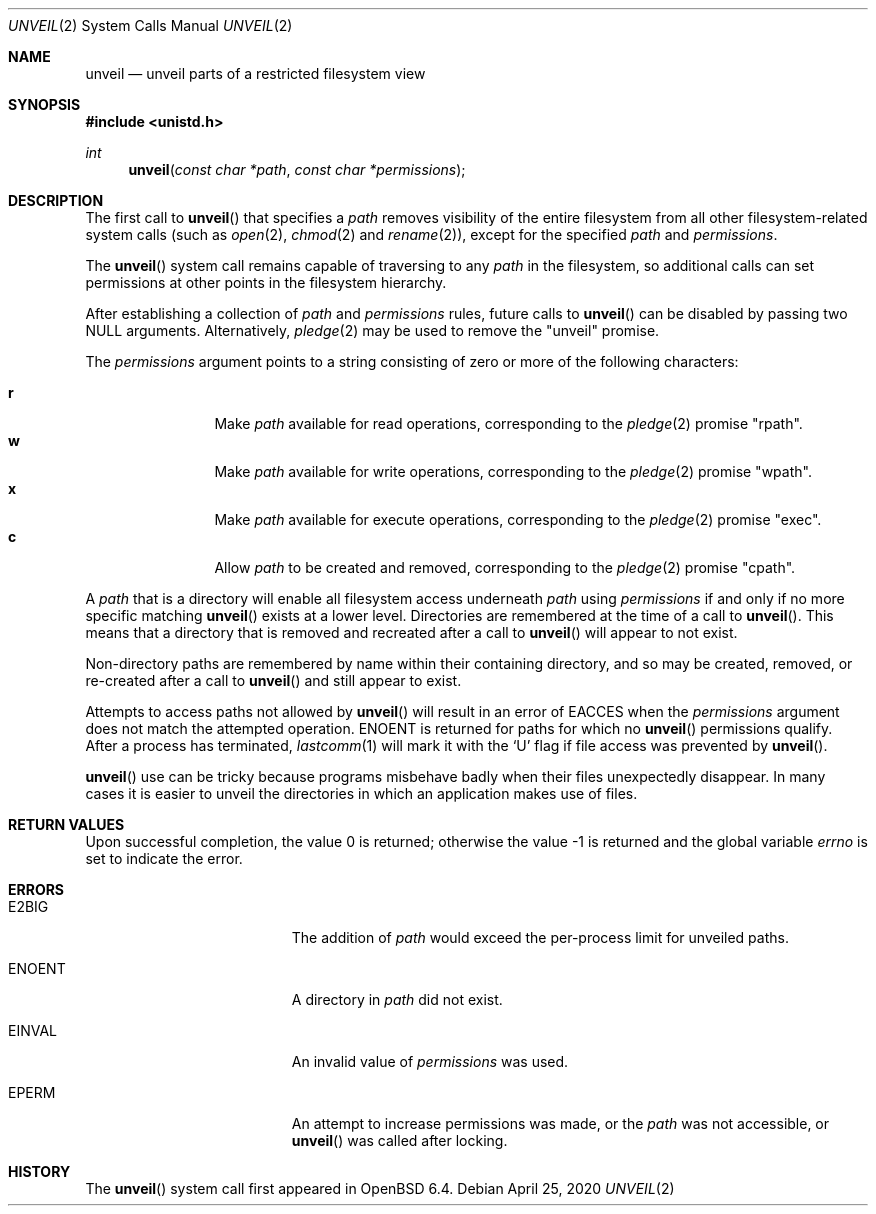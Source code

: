 .\" $OpenBSD: unveil.2,v 1.21 2020/04/25 13:23:01 beck Exp $
.\"
.\" Copyright (c) 2018 Bob Beck <beck@openbsd.org>
.\"
.\" Permission to use, copy, modify, and distribute this software for any
.\" purpose with or without fee is hereby granted, provided that the above
.\" copyright notice and this permission notice appear in all copies.
.\"
.\" THE SOFTWARE IS PROVIDED "AS IS" AND THE AUTHOR DISCLAIMS ALL WARRANTIES
.\" WITH REGARD TO THIS SOFTWARE INCLUDING ALL IMPLIED WARRANTIES OF
.\" MERCHANTABILITY AND FITNESS. IN NO EVENT SHALL THE AUTHOR BE LIABLE FOR
.\" ANY SPECIAL, DIRECT, INDIRECT, OR CONSEQUENTIAL DAMAGES OR ANY DAMAGES
.\" WHATSOEVER RESULTING FROM LOSS OF USE, DATA OR PROFITS, WHETHER IN AN
.\" ACTION OF CONTRACT, NEGLIGENCE OR OTHER TORTIOUS ACTION, ARISING OUT OF
.\" OR IN CONNECTION WITH THE USE OR PERFORMANCE OF THIS SOFTWARE.
.\"
.Dd $Mdocdate: April 25 2020 $
.Dt UNVEIL 2
.Os
.Sh NAME
.Nm unveil
.Nd unveil parts of a restricted filesystem view
.Sh SYNOPSIS
.In unistd.h
.Ft int
.Fn unveil "const char *path" "const char *permissions"
.Sh DESCRIPTION
The first call to
.Fn unveil
that specifies a
.Fa path
removes visibility of the entire filesystem from all other
filesystem-related system calls (such as
.Xr open 2 ,
.Xr chmod 2
and
.Xr rename 2 ) ,
except for the specified
.Fa path
and
.Fa permissions .
.Pp
The
.Fn unveil
system call remains capable of traversing to any
.Fa path
in the filesystem, so additional calls can set permissions at other
points in the filesystem hierarchy.
.Pp
After establishing a collection of
.Fa path
and
.Fa permissions
rules, future calls to
.Fn unveil
can be disabled by passing two
.Dv NULL
arguments.
Alternatively,
.Xr pledge 2
may be used to remove the
.Qq unveil
promise.
.Pp
The
.Fa permissions
argument points to a string consisting of zero or more of the following
characters:
.Pp
.Bl -tag -width "XXXX" -offset indent -compact
.It Cm r
Make
.Fa path
available for read operations, corresponding to the
.Xr pledge 2
promise
.Qq rpath .
.It Cm w
Make
.Fa path
available for write operations, corresponding to the
.Xr pledge 2
promise
.Qq wpath .
.It Cm x
Make
.Fa path
available for execute operations, corresponding to the
.Xr pledge 2
promise
.Qq exec .
.It Cm c
Allow
.Fa path
to be created and removed, corresponding to the
.Xr pledge 2
promise
.Qq cpath .
.El
.Pp
A
.Fa path
that is a directory will enable all filesystem access underneath
.Fa path
using
.Fa permissions
if and only if no more specific matching
.Fn unveil
exists at a lower level.
Directories are remembered at the time of a call to
.Fn unveil .
This means that a directory that is removed and recreated after a call to
.Fn unveil
will appear to not exist.
.Pp
Non-directory paths are remembered by name within their containing
directory, and so may be created, removed, or re-created after a call to
.Fn unveil
and still appear to exist.
.Pp
Attempts to access paths not allowed by
.Fn unveil
will result in an error of
.Er EACCES
when the
.Fa permissions
argument does not match the attempted operation.
.Er ENOENT
is returned for paths for which no
.Fn unveil
permissions qualify.
After a process has terminated,
.Xr lastcomm 1
will mark it with the
.Sq U
flag if file access was prevented by
.Fn unveil .
.Pp
.Fn unveil
use can be tricky because programs misbehave badly when their files
unexpectedly disappear.
In many cases it is easier to unveil the directories in which an
application makes use of files.
.Sh RETURN VALUES
.Rv -std
.Sh ERRORS
.Bl -tag -width Er
.It Er E2BIG
The addition of
.Fa path
would exceed the per-process limit for unveiled paths.
.It Er ENOENT
A directory in
.Fa path
did not exist.
.It Er EINVAL
An invalid value of
.Fa permissions
was used.
.It Er EPERM
An attempt to increase permissions was made, or the
.Fa path
was not accessible, or
.Fn unveil
was called after locking.
.El
.Sh HISTORY
The
.Fn unveil
system call first appeared in
.Ox 6.4 .
